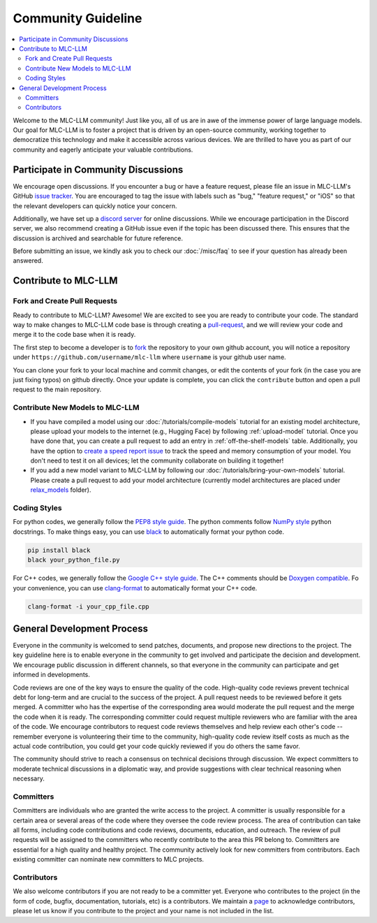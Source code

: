 .. _community_guide:

Community Guideline
===================

.. contents::
  :depth: 2
  :local:

Welcome to the MLC-LLM community! Just like you, all of us are in awe of the immense power of large language models.
Our goal for MLC-LLM is to foster a project that is driven by an open-source community, working together to democratize
this technology and make it accessible across various devices. We are thrilled to have you as part of our
community and eagerly anticipate your valuable contributions.


.. _community_discussion:

Participate in Community Discussions
------------------------------------

We encourage open discussions. If you encounter a bug or have a feature request, please file an issue in MLC-LLM's
GitHub `issue tracker <https://github.com/mlc-ai/mlc-llm/issues>`__. You are encouraged to tag the issue with labels
such as "bug," "feature request," or "iOS" so that the relevant developers can quickly notice your concern.

Additionally, we have set up a `discord server <https://discord.gg/9Xpy2HGBuD>`__ for online discussions.
While we encourage participation in the Discord server, we also recommend creating a GitHub issue even if the
topic has been discussed there. This ensures that the discussion is archived and searchable for future reference.

Before submitting an issue, we kindly ask you to check our :doc:`/misc/faq` to see if your question has already been answered.

.. _contribute-to-mlc-llm:

Contribute to MLC-LLM
---------------------

.. _fork-and-create-pull-requests:

Fork and Create Pull Requests
^^^^^^^^^^^^^^^^^^^^^^^^^^^^^

Ready to contribute to MLC-LLM? Awesome! We are excited to see you are ready to contribute your code.
The standard way to make changes to MLC-LLM code base is through creating a `pull-request <https://github.com/mlc-ai/mlc-llm/pulls>`__,
and we will review your code and merge it to the code base when it is ready.

The first step to become a developer is to `fork <https://github.com/mlc-ai/mlc-llm/fork>`__ the repository to your own
github account, you will notice a repository under ``https://github.com/username/mlc-llm`` where ``username`` is your github user name.

You can clone your fork to your local machine and commit changes, or edit the contents of your fork (in the case you are just fixing typos)
on github directly. Once your update is complete, you can click the ``contribute`` button and open a pull request to the main repository.

.. _contribute-new-models:

Contribute New Models to MLC-LLM
^^^^^^^^^^^^^^^^^^^^^^^^^^^^^^^^

* If you have compiled a model using our :doc:`/tutorials/compile-models` tutorial for an existing model architecture, please upload your models to the internet (e.g., Hugging Face) by following :ref:`upload-model` tutorial. Once you have done that, you can create a pull request to add an entry in :ref:`off-the-shelf-models` table. Additionally, you have the option to `create a speed report issue <https://github.com/mlc-ai/mlc-llm/issues/new?assignees=&labels=Work+Item&projects=&template=speed-report.md&title=>`__ to track the speed and memory consumption of your model. You don't need to test it on all devices; let the community collaborate on building it together!

* If you add a new model variant to MLC-LLM by following our :doc:`/tutorials/bring-your-own-models` tutorial.
  Please create a pull request to add your model architecture (currently model architectures are placed under
  `relax_models <https://github.com/mlc-ai/mlc-llm/tree/main/mlc_llm/relax_model>`__ folder).

.. _coding-styles:

Coding Styles
^^^^^^^^^^^^^

For python codes, we generally follow the `PEP8 style guide <https://peps.python.org/pep-0008/>`__.
The python comments follow `NumPy style <https://sphinxcontrib-napoleon.readthedocs.io/en/latest/example_numpy.html>`__ python docstrings.
To make things easy, you can use `black <https://pypi.org/project/black/>`__ to automatically format your python code.

.. code:: bash

      pip install black
      black your_python_file.py

For C++ codes, we generally follow the `Google C++ style guide <https://google.github.io/styleguide/cppguide.html>`__.
The C++ comments should be `Doxygen compatible <http://www.doxygen.nl/manual/docblocks.html#cppblock>`__.
Fo your convenience, you can use `clang-format <https://clang.llvm.org/docs/ClangFormat.html>`__ to automatically format your C++ code.

.. code:: bash

      clang-format -i your_cpp_file.cpp

.. _general-development-process:

General Development Process
---------------------------

Everyone in the community is welcomed to send patches, documents, and propose new directions to the project.
The key guideline here is to enable everyone in the community to get involved and participate the decision and development.
We encourage public discussion in different channels, so that everyone in the community can participate
and get informed in developments.

Code reviews are one of the key ways to ensure the quality of the code. High-quality code reviews prevent technical debt
for long-term and are crucial to the success of the project. A pull request needs to be reviewed before it gets merged.
A committer who has the expertise of the corresponding area would moderate the pull request and the merge the code when
it is ready. The corresponding committer could request multiple reviewers who are familiar with the area of the code.
We encourage contributors to request code reviews themselves and help review each other's code -- remember everyone
is volunteering their time to the community, high-quality code review itself costs as much as the actual code
contribution, you could get your code quickly reviewed if you do others the same favor.

The community should strive to reach a consensus on technical decisions through discussion. We expect committers to
moderate technical discussions in a diplomatic way, and provide suggestions with clear technical reasoning when necessary.


.. _roles-committers:

Committers
^^^^^^^^^^

Committers are individuals who are granted the write access to the project. A committer is usually responsible for
a certain area or several areas of the code where they oversee the code review process.
The area of contribution can take all forms, including code contributions and code reviews, documents, education, and outreach.
The review of pull requests will be assigned to the committers who recently contribute to the area this PR belong to.
Committers are essential for a high quality and healthy project. The community actively look for new committers
from contributors. Each existing committer can nominate new committers to MLC projects.

.. _roles-contributors:

Contributors
^^^^^^^^^^^^
We also welcome contributors if you are not ready to be a committer yet. Everyone who contributes to
the project (in the form of code, bugfix, documentation, tutorials, etc) is a contributors.
We maintain a `page <https://github.com/mlc-ai/mlc-llm/blob/main/CONTRIBUTORS.md>`__ to acknowledge contributors,
please let us know if you contribute to the project and your name is not included in the list.
